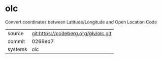 * olc

Convert coordinates between Latitude/Longitude and Open Location Code


|---------+--------------------------------------|
| source  | git:https://codeberg.org/glv/olc.git |
| commit  | 0269ed7                              |
| systems | olc                                  |
|---------+--------------------------------------|
